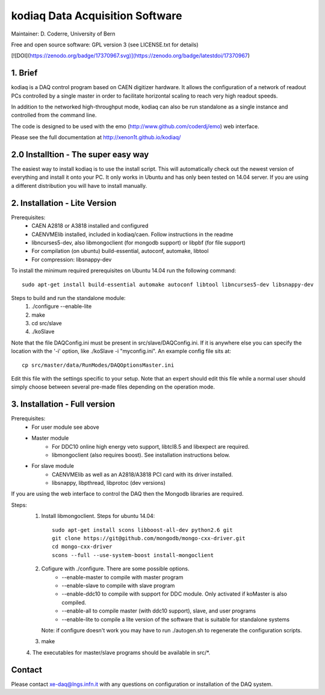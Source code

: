 =======================================
kodiaq Data Acquisition Software
=======================================

Maintainer: D. Coderre, University of Bern

Free and open source software: GPL version 3 (see LICENSE.txt for details)

[![DOI](https://zenodo.org/badge/17370967.svg)](https://zenodo.org/badge/latestdoi/17370967)


1. Brief 
----------------------------------

kodiaq is a DAQ control program based on CAEN digitizer hardware. It 
allows the configuration of a network of readout PCs controlled by a 
single master in order to facilitate horizontal scaling to reach very 
high readout speeds. 

In addition to the networked high-throughput mode, kodiaq can also 
be run standalone as a single instance and controlled from the command line.

The code is designed to be used with the emo (http://www.github.com/coderdj/emo)
web interface. 

Please see the full documentation at http://xenon1t.github.io/kodiaq/

2.0 Installtion - The super easy way
-------------------------------------

The easiest way to install kodiaq is to use the install script. This will automatically check out the newest version of everything and install it onto your PC. It only works in Ubuntu and has only been tested on 14.04 server. If you are using a different distribution you will have to install manually.


2. Installation - Lite Version
-----------------------------------------

Prerequisites:
   * CAEN A2818 or A3818 installed and configured
   * CAENVMElib installed, included in kodiaq/caen. Follow instructions in the readme
   * libncurses5-dev, also libmongoclient (for mongodb support) or libpbf (for file support)
   * For compilation (on ubuntu) build-essential, autoconf, automake, libtool
   * For compression: libsnappy-dev

To install the minimum required prerequisites on Ubuntu 14.04 run the following command::

    sudo apt-get install build-essential automake autoconf libtool libncurses5-dev libsnappy-dev                

Steps to build and run the standalone module:
   1. ./configure --enable-lite 
   2. make
   3. cd src/slave
   4. ./koSlave
   
Note that the file DAQConfig.ini must be present in src/slave/DAQConfig.ini. If it is anywhere else you can specify the location with the '-i' option, like ./koSlave -i "myconfig.ini". An example config file sits at::
   
    cp src/master/data/RunModes/DAQOptionsMaster.ini 

Edit this file with the settings specific to your setup. Note that an expert should edit this file while a normal user should simply choose between several pre-made files depending on the operation mode.

3. Installation - Full version
---------------------------------------------

Prerequisites:
   * For user module see above
   * Master module
      * For DDC10 online high energy veto support, libtcl8.5 and libexpect are required.
      * libmongoclient (also requires boost). See installation instructions below.
   * For slave module
      * CAENVMElib as well as an A2818/A3818 PCI card with its driver installed. 
      * libsnappy, libpthread, libprotoc (dev versions)
    

If you are using the web interface to control the DAQ then the Mongodb libraries are required.

Steps:
     1. Install libmongoclient. Steps for ubuntu 14.04::
     		
     		sudo apt-get install scons libboost-all-dev python2.6 git
     		git clone https://git@github.com/mongodb/mongo-cxx-driver.git 
		cd mongo-cxx-driver
		scons --full --use-system-boost install-mongoclient

     2. Cofigure with ./configure. There are some possible options.
         * --enable-master to compile with master program
	 * --enable-slave to compile with slave program
	 * --enable-ddc10 to compile with support for DDC module. Only activated if koMaster is also compiled.
	 * --enable-all to compile master (with ddc10 support), slave, and user programs
	 * --enable-lite to compile a lite version of the software that is suitable for standalone systems	
	Note: if configure doesn't work you may have to run ./autogen.sh to regenerate the configuration scripts.
     3. make
     4. The executables for master/slave programs should be
     available in src/*.
     
   
Contact
---------

Please contact xe-daq@lngs.infn.it with any questions on configuration
or installation of the DAQ system.

